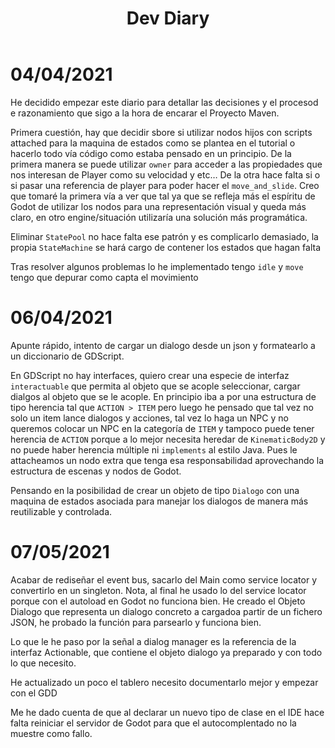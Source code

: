 #+TITLE: Dev Diary


* 04/04/2021
He decidido empezar este diario para detallar las decisiones y el procesod e razonamiento que sigo a la hora de encarar el Proyecto Maven.

Primera cuestión, hay que decidir sbore si utilizar nodos hijos con scripts attached para la maquina de estados como se plantea en el tutorial o hacerlo todo vía código como estaba pensado en un principio. De la primera manera se puede utilizar =owner= para acceder a las propiedades que nos interesan de Player como su velocidad y etc... De la otra hace falta si o si pasar una referencia de player para poder hacer el =move_and_slide=. Creo que tomaré la primera vía a ver que tal ya que se refleja más el espíritu de Godot de utilizar los nodos para una representación visual y queda más claro, en otro engine/situación utilizaría una solución más programática.

Eliminar =StatePool= no hace falta ese patrón y es complicarlo demasiado, la propia =StateMachine= se hará cargo de contener los estados que hagan falta

Tras resolver algunos problemas lo he implementado tengo =idle= y =move= tengo que depurar como capta el movimiento


* 06/04/2021
Apunte rápido, intento de cargar un dialogo desde un json y formatearlo a un diccionario de GDScript.

En GDScript no hay interfaces, quiero crear una especie de interfaz =interactuable= que permita al objeto que se acople seleccionar, cargar dialgos al objeto que se le acople. En principio iba a por una estructura de tipo herencia tal que =ACTION > ITEM= pero luego he pensado que tal vez no solo un item lance dialogos y acciones, tal vez lo haga un NPC y no queremos colocar un NPC en la categoría de =ITEM= y tampoco puede tener herencia de =ACTION= porque a lo mejor necesita heredar de =KinematicBody2D= y no puede haber herencia múltiple ni =implements= al estilo Java. Pues le attacheamos un nodo extra que tenga esa responsabilidad aprovechando la estructura de escenas y nodos de Godot.

Pensando en la posibilidad de crear un objeto de tipo =Dialogo= con una maquina de estados asociada para manejar los dialogos de manera más reutilizable y controlada.

* 07/05/2021

Acabar de rediseñar el event bus, sacarlo del Main como service locator y convertirlo en un singleton. Nota, al final he usado lo del service locator porque con el autoload en Godot no funciona bien. He creado el Objeto Dialogo que representa un dialogo concreto a cargadoa partir de un fichero JSON, he probado la función para parsearlo y funciona bien. 

Lo que le he paso por la señal a dialog manager es la referencia de la interfaz Actionable, que contiene el objeto dialogo ya preparado y con todo lo que necesito.

He actualizado un poco el tablero necesito documentarlo mejor y empezar con el GDD

Me he dado cuenta de que al declarar un nuevo tipo de clase en el IDE hace falta reiniciar el servidor de Godot para que el autocomplentado no la muestre como fallo.

